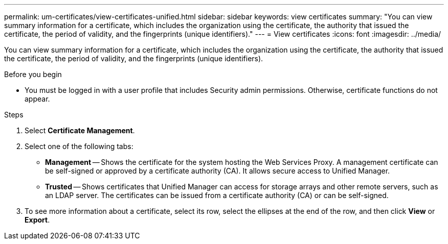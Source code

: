 ---
permalink: um-certificates/view-certificates-unified.html
sidebar: sidebar
keywords: view certificates
summary: "You can view summary information for a certificate, which includes the organization using the certificate, the authority that issued the certificate, the period of validity, and the fingerprints (unique identifiers)."
---
= View certificates
:icons: font
:imagesdir: ../media/

[.lead]
You can view summary information for a certificate, which includes the organization using the certificate, the authority that issued the certificate, the period of validity, and the fingerprints (unique identifiers).

.Before you begin

* You must be logged in with a user profile that includes Security admin permissions. Otherwise, certificate functions do not appear.

.Steps

. Select *Certificate Management*.
. Select one of the following tabs:
 ** *Management* -- Shows the certificate for the system hosting the Web Services Proxy. A management certificate can be self-signed or approved by a certificate authority (CA). It allows secure access to Unified Manager.
 ** *Trusted* -- Shows certificates that Unified Manager can access for storage arrays and other remote servers, such as an LDAP server. The certificates can be issued from a certificate authority (CA) or can be self-signed.
. To see more information about a certificate, select its row, select the ellipses at the end of the row, and then click *View* or *Export*.
